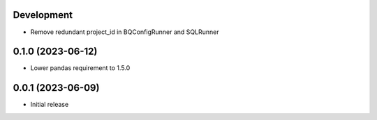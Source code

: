 Development
***********

- Remove redundant project_id in BQConfigRunner and SQLRunner

0.1.0 (2023-06-12)
******************

- Lower pandas requirement to 1.5.0

0.0.1 (2023-06-09)
******************

- Initial release